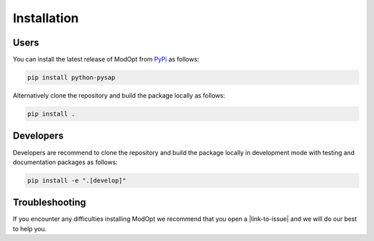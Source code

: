 Installation
============

Users
-----

You can install the latest release of ModOpt from `PyPi <https://pypi.org/project/python-pysap>`_
as follows:

.. code-block:: bash

  pip install python-pysap


Alternatively clone the repository and build the package locally as follows:

.. code-block:: bash

  pip install .


Developers
----------

Developers are recommend to clone the repository and build the package locally
in development mode with testing and documentation packages as follows:

.. code-block:: bash

  pip install -e ".[develop]"

Troubleshooting
---------------
If you encounter any difficulties installing ModOpt we recommend that you
open a |link-to-issue| and we will do our best to help you.

.. |link-to-issue| raw:: html

  <a href="https://github.com/CEA-COSMIC/pysap/issues/new/choose"
  target="_blank">new issue</a>
